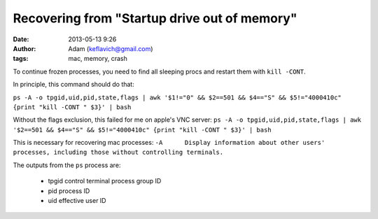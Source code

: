 Recovering from "Startup drive out of memory"
=============================================
:date: 2013-05-13 9:26
:author: Adam (keflavich@gmail.com)
:tags: mac, memory, crash

To continue frozen processes, you need to find all sleeping procs and restart them with ``kill -CONT``.

In principle, this command should do that:

``ps -A -o tpgid,uid,pid,state,flags | awk '$1!="0" && $2==501 && $4=="S" && $5!="4000410c" {print "kill -CONT " $3}' | bash``

Without the flags exclusion, this failed for me on apple's VNC server:
``ps -A -o tpgid,uid,pid,state,flags | awk '$2==501 && $4=="S" && $5!="4000410c" {print "kill -CONT " $3}' | bash``

This is necessary for recovering mac processes:
``-A      Display information about other users' processes, including those without controlling terminals.``

The outputs from the ``ps`` process are:

 *      tpgid      control terminal process group ID
 *      pid        process ID
 *      uid        effective user ID
